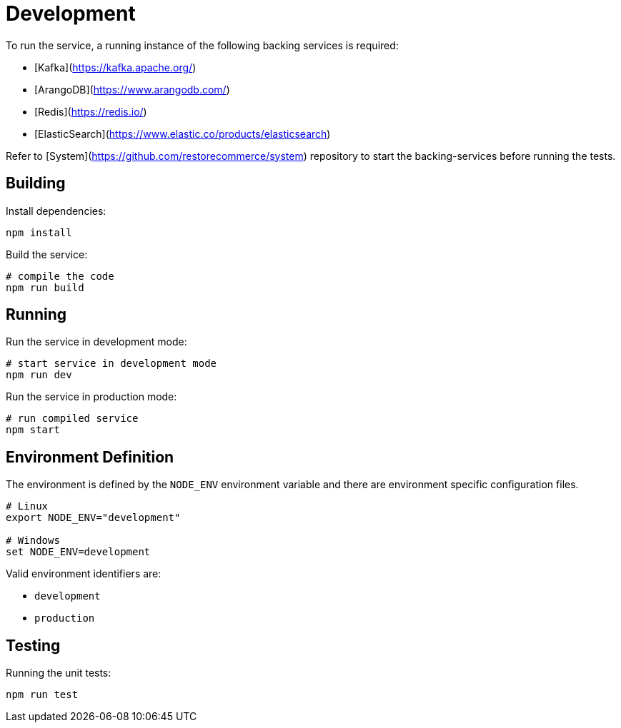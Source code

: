 = Development

To run the service, a running instance of the following backing services is required:

- [Kafka](https://kafka.apache.org/)
- [ArangoDB](https://www.arangodb.com/)
- [Redis](https://redis.io/)
- [ElasticSearch](https://www.elastic.co/products/elasticsearch)

Refer to [System](https://github.com/restorecommerce/system) repository to start
the backing-services before running the tests.

== Building

Install dependencies:

[source,sh]
----
npm install
----

Build the service:

[source,sh]
----
# compile the code
npm run build
----

[#running]
== Running

Run the service in development mode:

[source,sh]
----
# start service in development mode
npm run dev
----

Run the service in production mode:

[source,sh]
----
# run compiled service
npm start
----

[#environment]
== Environment Definition

The environment is defined by the `NODE_ENV` environment variable
and there are environment specific configuration files.

[source,sh]
----
# Linux
export NODE_ENV="development"

# Windows
set NODE_ENV=development
----

Valid environment identifiers are:

- `development`
- `production`

[#testing]
== Testing

Running the unit tests:

[source,sh]
----
npm run test
----
